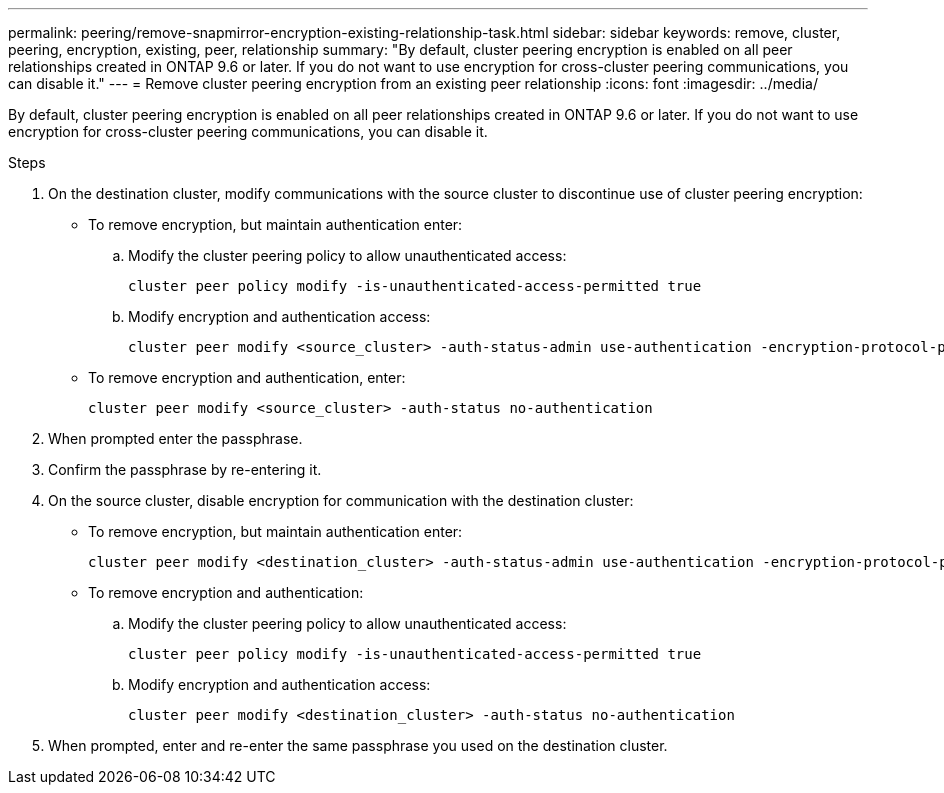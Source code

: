 ---
permalink: peering/remove-snapmirror-encryption-existing-relationship-task.html
sidebar: sidebar
keywords: remove, cluster, peering, encryption, existing, peer, relationship
summary: "By default, cluster peering encryption is enabled on all peer relationships created in ONTAP 9.6 or later. If you do not want to use encryption for cross-cluster peering communications, you can disable it."
---
= Remove cluster peering encryption from an existing peer relationship
:icons: font
:imagesdir: ../media/

[.lead]
By default, cluster peering encryption is enabled on all peer relationships created in ONTAP 9.6 or later. If you do not want to use encryption for cross-cluster peering communications, you can disable it.

.Steps

. On the destination cluster, modify communications with the source cluster to discontinue use of cluster peering encryption:
** To remove encryption, but maintain authentication enter:
.. Modify the cluster peering policy to allow unauthenticated access: 
+
[source,cli]
----
cluster peer policy modify -is-unauthenticated-access-permitted true
----
.. Modify encryption and authentication access:
+
[source,cli]
----
cluster peer modify <source_cluster> -auth-status-admin use-authentication -encryption-protocol-proposed none
----
** To remove encryption and authentication, enter:
+
[source,cli]
----
cluster peer modify <source_cluster> -auth-status no-authentication
----
. When prompted enter the passphrase.
. Confirm the passphrase by re-entering it.

. On the source cluster, disable encryption for communication with the destination cluster:
** To remove encryption, but maintain authentication enter:
+
[source,cli]
----
cluster peer modify <destination_cluster> -auth-status-admin use-authentication -encryption-protocol-proposed none
----
** To remove encryption and authentication:
.. Modify the cluster peering policy to allow unauthenticated access: 
+
[source,cli]
----
cluster peer policy modify -is-unauthenticated-access-permitted true
----
.. Modify encryption and authentication access:
+
[source,cli]
----
cluster peer modify <destination_cluster> -auth-status no-authentication
----
. When prompted, enter and re-enter the same passphrase you used on the destination cluster.

// 2024-Aug-12, Git issue# 1438
// 2024-7-9 ontapdoc-2192
//2024 Jan 25, GitIssue 1233